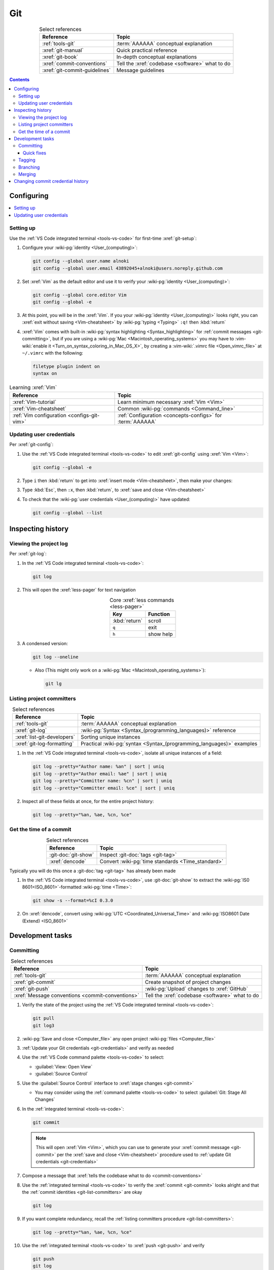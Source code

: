.. 0.3.0

.. _git-procedures:


###
Git
###

.. csv-table:: Select references
   :header: Reference, Topic
   :align: center

   :ref:`tools-git`, :term:`AAAAAA` conceptual explanation
   :xref:`git-manual`, Quick practical reference
   :xref:`git-book`, In-depth conceptual explanations
   :xref:`commit-conventions`, Tell the :xref:`codebase <software>` what to do
   :xref:`git-commit-guidelines`, Message guidelines

.. contents:: Contents
   :local:

.. _git-configuring:


***********
Configuring
***********

.. contents::
   :local:

.. _git-setup:

Setting up
==========

Use the :ref:`VS Code integrated terminal <tools-vs-code>` for first-time
:xref:`git-setup`:

#. Configure your :wiki-pg:`identity <User_(computing)>`:

   .. code-block:: bash

      git config --global user.name alnoki
      git config --global user.email 43892045+alnoki@users.noreply.github.com

#. Set :xref:`Vim` as the default editor and use it to verify your
   :wiki-pg:`identity <User_(computing)>`:

   .. code-block:: bash

      git config --global core.editor Vim
      git config --global -e

#. At this point, you will be in the :xref:`Vim`. If you your
   :wiki-pg:`identity <User_(computing)>` looks right, you can
   :xref:`exit without saving <Vim-cheatsheet>` by
   :wiki-pg:`typing <Typing>` ``:q!`` then :kbd:`return`

#. :xref:`Vim` comes with built-in
   :wiki-pg:`syntax highlighting <Syntax_highlighting>` for
   :ref:`commit messages <git-committing>`, but if you are using a
   :wiki-pg:`Mac <Macintosh_operating_systems>` you may have to
   :vim-wiki:`enable it <Turn_on_syntax_coloring_in_Mac_OS_X>`, by creating a
   :vim-wiki:`.vimrc file <Open_vimrc_file>` at ``~/.vimrc`` with the
   following:

   .. code-block:: none

      filetype plugin indent on
      syntax on

.. csv-table:: Learning :xref:`Vim`
   :header: Reference, Topic
   :align: center

   :xref:`Vim-tutorial`, Learn minimum necessary :xref:`Vim <Vim>`
   :xref:`Vim-cheatsheet`, Common :wiki-pg:`commands <Command_line>`
   :ref:`Vim configuration <configs-git-vim>`, "
   :ref:`Configuration <concepts-configs>` for :term:`AAAAAA`"

.. _git-credentials:

Updating user credentials
=========================

Per :xref:`git-config`:

#. Use the :ref:`VS Code integrated terminal <tools-vs-code>` to edit
   :xref:`git-config` using :xref:`Vim <Vim>`:

   .. code-block:: bash

      git config --global -e

#. Type ``i`` then :kbd:`return` to get into
   :xref:`insert mode <Vim-cheatsheet>`, then make your changes:

   .. code-block:: none
      :emphasize-lines: 2-3

      [user]
           name = alnoki
           email = 43892045+alnoki@users.noreply.github.com
      [core]
           editor = Vim

#. Type :kbd:`Esc`, then ``:x``, then :kbd:`return`, to
   :xref:`save and close <Vim-cheatsheet>`
#. To check that the :wiki-pg:`user credentials <User_(computing)>` have
   updated:

   .. code-block:: bash

      git config --global --list

.. _git-inspect-history:


******************
Inspecting history
******************

.. _git-view-project-log:

Viewing the project log
=======================

Per :xref:`git-log`:

#. In the :ref:`VS Code integrated terminal <tools-vs-code>`:

   .. code-block:: bash

      git log

#. This will open the :xref:`less-pager` for text navigation

   .. csv-table:: Core :xref:`less commands <less-pager>`
      :header: Key, Function
      :align: center

      :kbd:`return`, scroll
      ``q``, exit
      ``h``, show help

#. A condensed version:

   .. code-block:: bash

      git log --oneline

   * Also (This might only work on a
     :wiki-pg:`Mac <Macintosh_operating_systems>`):

     .. code-block:: bash

        git lg

.. _git-list-committers:

Listing project committers
==========================

.. csv-table:: Select references
   :header: Reference, Topic
   :align: center

   :ref:`tools-git`, :term:`AAAAAA` conceptual explanation
   :xref:`git-log`, ":wiki-pg:`Syntax <Syntax_(programming_languages)>`
   reference"
   :xref:`list-git-developers`, Sorting unique instances
   :xref:`git-log-formatting`, "Practical
   :wiki-pg:`syntax <Syntax_(programming_languages)>` examples"

#. In the :ref:`VS Code integrated terminal <tools-vs-code>`, isolate all
   unique instances of a field:

   .. code-block:: bash

      git log --pretty="Author name: %an" | sort | uniq
      git log --pretty="Author email: %ae" | sort | uniq
      git log --pretty="Committer name: %cn" | sort | uniq
      git log --pretty="Committer email: %ce" | sort | uniq

#. Inspect all of these fields at once, for the entire project history:

   .. code-block:: bash

      git log --pretty="%an, %ae, %cn, %ce"

.. _git-get-time-commit:

Get the time of a commit
========================

.. csv-table:: Select references
   :header: Reference, Topic
   :align: center

   :git-doc:`git-show`, Inspect :git-doc:`tags <git-tag>`
   :xref:`dencode`, Convert :wiki-pg:`time standards <Time_standard>`

Typically you will do this once a :git-doc:`tag <git-tag>` has already been
made

#. In the :ref:`VS Code integrated terminal <tools-vs-code>`, use
   :git-doc:`git-show` to extract the :wiki-pg:`IS0 8601<ISO_8601>`-formatted
   :wiki-pg:`time <Time>`:

   .. code-block:: bash

      git show -s --format=%cI 0.3.0

#. On :xref:`dencode`, convert using
   :wiki-pg:`UTC <Coordinated_Universal_Time>` and
   :wiki-pg:`ISO8601 Date (Extend) <ISO_8601>`

.. _git-dev-tasks:


*****************
Development tasks
*****************

.. _git-committing:

Committing
==========

.. csv-table:: Select references
   :header: Reference, Topic
   :align: center

   :ref:`tools-git`, :term:`AAAAAA` conceptual explanation
   :xref:`git-commit`, Create snapshot of project changes
   :xref:`git-push`, :wiki-pg:`Upload` changes to :xref:`GitHub`
   :xref:`Message conventions <commit-conventions>`, "Tell the
   :xref:`codebase <software>` what to do"

#. Verify the state of the project using the
   :ref:`VS Code integrated terminal <tools-vs-code>`:

   .. code-block:: bash

      git pull
      git log3

#. :wiki-pg:`Save and close <Computer_file>` any open project
   :wiki-pg:`files <Computer_file>`
#. :ref:`Update your Git credentials <git-credentials>` and verify as needed
#. Use the :ref:`VS Code command palette <tools-vs-code>` to select:

   * :guilabel:`View: Open View`
   * :guilabel:`Source Control`

#. Use the :guilabel:`Source Control` interface to
   :xref:`stage changes <git-commit>`

   * You may consider using the :ref:`command palette <tools-vs-code>` to
     select :guilabel:`Git: Stage All Changes`


#. In the :ref:`integrated terminal <tools-vs-code>`:

   .. code-block:: bash

      git commit

   .. Note::

      This will open :xref:`Vim <Vim>`, which you can use to generate your
      :xref:`commit message <git-commit>` per the
      :xref:`save and close <Vim-cheatsheet>` procedure used to
      :ref:`update Git credentials <git-credentials>`

#. Compose a message that
   :xref:`tells the codebase what to do <commit-conventions>`

#. Use the :ref:`integrated terminal <tools-vs-code>` to verify the
   :xref:`commit <git-commit>` looks alright and that the
   :ref:`commit identities <git-list-committers>` are okay

   .. code-block:: bash

      git log

#. If you want complete redundancy, recall the
   :ref:`listing committers procedure <git-list-committers>`:

   .. code-block:: bash

      git log --pretty="%an, %ae, %cn, %ce"

#. Use the :ref:`integrated terminal <tools-vs-code>` to
   :xref:`push <git-push>` and verify

   .. code-block:: bash

      git push
      git log

#. Verify results at the :github:`AAAAAA repository <alnoki/AAAAAA>`

Quick fixes
-----------

.. csv-table:: Select references
   :header: Reference, Topic
   :align: center

   :git-doc:`git-reset`, Fix mistakes
   :stack-q:`Vim 325 error <45489008/vim-opening-file-e325-attention-error>`, "
   If you :ref:`commit <git-committing>` incorrectly"

#. If you made a mistake in your :git-doc:`commit <git-commit>` but you haven't
   :git-doc:`pushed yet <git-push>`, you can try again via
   :git-doc:`git-reset`:

   .. code-block:: bash

      git reset --soft HEAD^

#. If you are experiencing a
   :stack-q:`Vim 325 error <45489008/vim-opening-file-e325-attention-error>`,
   you may need to :wiki-pg:`delete <Computer_file>` (if it exists)
   :ref:`AAAAAA/.git/COMMIT_MSG.swp <configs-git-vim>`

.. _git-tagging:

Tagging
=======

.. csv-table:: Select references
   :header: Reference, Topic
   :align: center

   :ref:`tools-git`, :term:`AAAAAA` conceptual explanation
   :xref:`git-tag`, Assign a unique identifier to a :xref:`commit <git-commit>`
   :xref:`Message style <commit-conventions>`, "Tell the
   :xref:`codebase <software>` what to do"
   :xref:`git-push`, :wiki-pg:`Upload` changes to :xref:`GitHub`
   :xref:`git-commit-guidelines`, Long message guidelines


#. :ref:`View the project log <git-view-project-log>` to verify the
   :xref:`commit <git-commit>` in question
#. Use the :ref:`VS Code integrated terminal <tools-vs-code>` to view existing
   :xref:`tags <git-tag>`

   .. code-block:: bash

      git tag

#. Create an :xref:`annotated tag <git-tag>`:

   .. code-block:: bash

      git tag -a 0.3.0

   .. Note::

      This will open :xref:`Vim <Vim>`, which you can use to generate your
      :xref:`commit message <git-commit>` per the
      :xref:`save and close <Vim-cheatsheet>` procedure used to
      :ref:`update Git credentials <git-credentials>`

#. Compose a message that
   :xref:`tells the codebase what to do <commit-conventions>` and includes
   a :xref:`lengthier description <git-commit-guidelines>` if appropriate
#. Verify by :ref:`viewing the project log <git-view-project-log>`
#. :xref:`Push with tag following <git-push>`:

   .. code-block:: bash

      git push --follow-tags

#. Verify results at the :github:`AAAAAA repository <alnoki/AAAAAA>`

.. _git-branching:

Branching
=========

.. csv-table:: Select references
   :header: Reference, Topic
   :align: center

   :ref:`tools-git`, :term:`AAAAAA` conceptual explanation
   :xref:`git-branch`, Manage independent :xref:`commit <git-commit>` sequences
   :xref:`git-checkout`, Switch :xref:`branches <git-branch>`

#. :ref:`View the project log <git-view-project-log>` to verify the
   :xref:`commit <git-commit>` in question
#. Inspect :xref:`all branches <git-branch>` in the
   :ref:`VS Code integrated terminal <tools-vs-code>`:

   .. code-block:: bash

      git branch -a

#. :xref:`Create and check out <git-checkout>` a new
   :xref:`tracked branch <git-branch>`:

   .. code-block:: bash

      git checkout -b dev/0.3.0

#. Verify:

   .. code-block:: bash

      git branch

#. The first time you :ref:`commit <git-committing>` a new
   :xref:`branch <git-branch>` to the
   :github:`AAAAAA repository <alnoki/AAAAAA>`, make sure to
   :xref:`set upstream tracking <git-push>`:

   .. code-block:: bash

      git push -u origin dev/0.3.0

#. To :xref:`check out <git-checkout>` a :xref:`branch <git-branch>` from the
   :github:`AAAAAA repository <alnoki/AAAAAA>` for the first time:

   .. code-block:: bash

      git checkout --track origin/dev/0.4.0

.. _git-merging:

Merging
=======

.. csv-table:: Select references
   :header: Reference, Topic
   :align: center

   :ref:`tools-git`, :term:`AAAAAA` conceptual explanation
   :xref:`git-branch`, Manage independent :xref:`commit <git-commit>` sequences
   :xref:`git-checkout`, Switch :xref:`branches <git-branch>`
   :xref:`git-merge`, Combine :xref:`branches <git-branch>`

#. Use the :ref:`VS Code integrated terminal <tools-vs-code>` to
   :xref:`view available branches <git-branch>`:

   .. code-block:: bash

      git branch

#. :xref:`Checkout <git-checkout>` the appropriate :xref:`branch <git-branch>`:

   .. code-block:: bash

      git checkout master

#. :xref:`Merge <git-merge>` the desired :xref:`branch <git-branch>`

   .. code-block:: bash

      git merge dev/0.3.0

#. :ref:`Verify the project log <git-view-project-log>`

.. _git-change-commit-history:


**********************************
Changing commit credential history
**********************************

.. csv-table:: Select references
   :header: Reference, Topic
   :align: center

   :ref:`tools-git`, :term:`AAAAAA` conceptual explanation
   :xref:`Change author history <github-change-authors>`, "
   :xref:`GitHub` instructions"
   :xref:`git-branch-filtering`, "Advanced
   :wiki-pg:`syntax <Syntax_(programming_languages)>`"

If you are learning :ref:`tools-git`, like :github:`alnoki` was (and still is),
and you forget to either :ref:`set up <git-setup>` your
:wiki-pg:`identity <User_(computing)>` and/or
:ref:`update your credentials <git-credentials>` when using different
:wiki-pg:`computers <Computer>`, your
:ref:`committer list <git-list-committers>` can end up looking like total
nonsense. You should only need to do this once, after which you will
(hopefully) have learned your lesson

.. warning::

   This can totally mess stuff up if you are not careful

#. For the most part, follow :xref:`github-change-authors`. Before you
   :xref:`push the corrected history <github-change-authors>`, check out the
   updated :ref:`commit credential history <git-list-committers>`:

   .. code-block:: bash

      git log --pretty="%an, %ae, %cn, %ce"

#. If you forget to :ref:`update your user credentials <git-credentials>`
   before :ref:`committing and pushing <git-committing>` (a whole bunch of
   times),
   use:

   .. code-block:: bash

      #!/bin/sh

      git filter-branch --env-filter '
      CORRECT_NAME="alnoki"
      CORRECT_EMAIL="43892045+alnoki@users.noreply.github.com"
      if [ "$GIT_AUTHOR_EMAIL" != "$CORRECT_EMAIL" ]
      then
          export GIT_AUTHOR_NAME="$CORRECT_NAME"
          export GIT_AUTHOR_EMAIL="$CORRECT_EMAIL"
          export GIT_COMMITTER_NAME="$CORRECT_NAME"
          export GIT_COMMITTER_EMAIL="$CORRECT_EMAIL"
      fi
      ' --tag-name-filter cat -- --branches --tags

   * This will update all
     :ref:`project commit credentials <git-list-committers>`
     that were not authored by ``43892045+alnoki@users.noreply.github.com``

#. If you want to get more specific about your selections, play around with
   some more options:

   .. code-block:: bash

      #!/bin/sh

      git filter-branch --env-filter '
      OLD_NAME="Some d00d"
      OLD_NAME2="ikonla"
      OLD_EMAIL="not_alnoki@interweb.com"
      OLD_EMAIL2="d00000000d@l33t.com"
      CORRECT_NAME="alnoki"
      CORRECT_EMAIL="43892045+alnoki@users.noreply.github.com"
      if [ "$GIT_AUTHOR_NAME" = "$OLD_NAME" ] ||
         [ "$GIT_AUTHOR_NAME" = "$OLD_NAME2" ]
      then
          export GIT_AUTHOR_NAME="$CORRECT_NAME"
          export GIT_AUTHOR_EMAIL="$CORRECT_EMAIL"
      fi
      if [ "$GIT_COMMITTER_EMAIL" = "$OLD_EMAIL" ] ||
         [ "$GIT_COMMITTER_EMAIL" = "$OLD_EMAIL2" ]
      then
          export GIT_COMMITTER_NAME="$CORRECT_NAME"
          export GIT_COMMITTER_EMAIL="$CORRECT_EMAIL"
      fi
      ' --tag-name-filter cat -- --branches --tags
